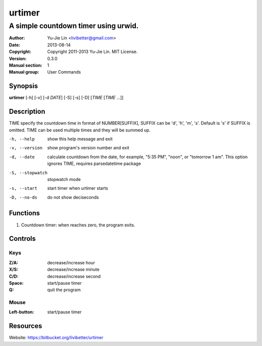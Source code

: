 =======
urtimer
=======

-------------------------------------
A simple countdown timer using urwid.
-------------------------------------

:Author: Yu-Jie Lin <livibetter@gmail.com>
:Date: 2013-08-14
:Copyright: Copyright 2011-2013 Yu-Jie Lin. MIT License.
:Version: 0.3.0
:Manual section: 1
:Manual group: User Commands
 
Synopsis
========

**urtimer** [-h] [-v] [-d *DATE*] [-S] [-s] [-D] [*TIME* [*TIME* ...]]

Description
===========

TIME specify the countdown time in format of NUMBER[SUFFIX], SUFFIX can be 'd', 'h', 'm', 's'. Default is 's' if SUFFIX is omitted. TIME can be used multiple times and they will be summed up.

-h, --help     show this help message and exit
-v, --version  show program's version number and exit
-d, --date     calculate countdown from the date, for example, "5:35
               PM", "noon", or "tomorrow 1 am". This option ignores
               TIME, requires parsedatetime package
-S, --stopwatch
               stopwatch mode
-s, --start    start timer when urtimer starts
-D, --no-ds    do not show deciseconds

Functions
=========

1. Countdown timer: when reaches zero, the program exits.

Controls
========

Keys
----

:Z/A: decrease/increase hour
:X/S: decrease/increase minute
:C/D: decrease/increase second
:Space: start/pause timer
:Q: quit the program

Mouse
-----

:Left-button: start/pause timer

Resources
=========

Website: https://bitbucket.org/livibetter/urtimer
